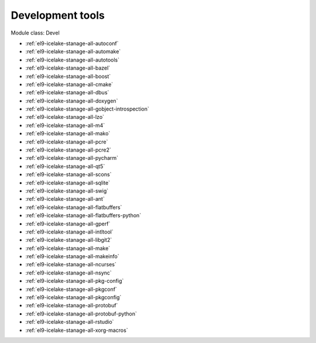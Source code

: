 .. _el9-icelake-stanage-devel:

Development tools
^^^^^^^^^^^^^^^^^

Module class: Devel

* :ref:`el9-icelake-stanage-all-autoconf`
* :ref:`el9-icelake-stanage-all-automake`
* :ref:`el9-icelake-stanage-all-autotools`
* :ref:`el9-icelake-stanage-all-bazel`
* :ref:`el9-icelake-stanage-all-boost`
* :ref:`el9-icelake-stanage-all-cmake`
* :ref:`el9-icelake-stanage-all-dbus`
* :ref:`el9-icelake-stanage-all-doxygen`
* :ref:`el9-icelake-stanage-all-gobject-introspection`
* :ref:`el9-icelake-stanage-all-lzo`
* :ref:`el9-icelake-stanage-all-m4`
* :ref:`el9-icelake-stanage-all-mako`
* :ref:`el9-icelake-stanage-all-pcre`
* :ref:`el9-icelake-stanage-all-pcre2`
* :ref:`el9-icelake-stanage-all-pycharm`
* :ref:`el9-icelake-stanage-all-qt5`
* :ref:`el9-icelake-stanage-all-scons`
* :ref:`el9-icelake-stanage-all-sqlite`
* :ref:`el9-icelake-stanage-all-swig`
* :ref:`el9-icelake-stanage-all-ant`
* :ref:`el9-icelake-stanage-all-flatbuffers`
* :ref:`el9-icelake-stanage-all-flatbuffers-python`
* :ref:`el9-icelake-stanage-all-gperf`
* :ref:`el9-icelake-stanage-all-intltool`
* :ref:`el9-icelake-stanage-all-libgit2`
* :ref:`el9-icelake-stanage-all-make`
* :ref:`el9-icelake-stanage-all-makeinfo`
* :ref:`el9-icelake-stanage-all-ncurses`
* :ref:`el9-icelake-stanage-all-nsync`
* :ref:`el9-icelake-stanage-all-pkg-config`
* :ref:`el9-icelake-stanage-all-pkgconf`
* :ref:`el9-icelake-stanage-all-pkgconfig`
* :ref:`el9-icelake-stanage-all-protobuf`
* :ref:`el9-icelake-stanage-all-protobuf-python`
* :ref:`el9-icelake-stanage-all-rstudio`
* :ref:`el9-icelake-stanage-all-xorg-macros`
